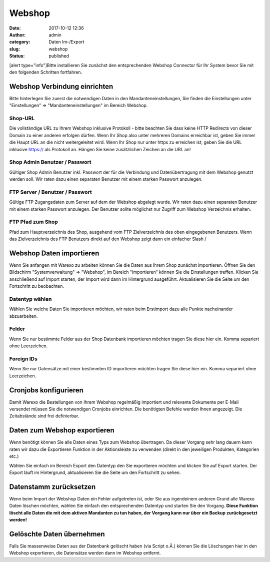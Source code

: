 Webshop
#######
:date: 2017-10-12 12:36
:author: admin
:category: Daten Im-/Export
:slug: webshop
:status: published

[alert type="info"]Bitte installieren Sie zunächst den entsprechenden Webshop Connector für Ihr System bevor Sie mit den folgenden Schritten fortfahren.

Webshop Verbindung einrichten
~~~~~~~~~~~~~~~~~~~~~~~~~~~~~

Bitte hinterlegen Sie zuerst die notwendigen Daten in den Mandanteneinstellungen, Sie finden die Einstellungen unter "Einstellungen" => "Mandanteneinstellungen" im Bereich Webshop.

Shop-URL
^^^^^^^^

Die vollständige URL zu Ihrem Webshop inklusive Protokoll - bitte beachten Sie dass keine HTTP Redirects von dieser Domain zu einer anderen erfolgen dürfen. Wenn Ihr Shop also unter mehreren Domains erreichbar ist, geben Sie immer die Haupt URL an die nicht weitergeleitet wird. Wenn Ihr Shop nur unter https zu erreichen ist, geben Sie die URL inklusive https:// als Protokoll an. Hängen Sie keine zusätzlichen Zeichen an die URL an!

Shop Admin Benutzer / Passwort
^^^^^^^^^^^^^^^^^^^^^^^^^^^^^^

Gültiger Shop Admin Benutzer inkl. Passwort der für die Verbindung und Datenübertragung mit dem Webshop genutzt werden soll. Wir raten dazu einen separaten Benutzer mit einem starken Passwort anzulegen.

FTP Server / Benutzer / Passwort
^^^^^^^^^^^^^^^^^^^^^^^^^^^^^^^^

Gültige FTP Zugangsdaten zum Server auf dem der Webshop abgelegt wurde. Wir raten dazu einen separaten Benutzer mit einem starken Passwort anzulegen. Der Benutzer sollte möglichst nur Zugriff zum Webshop Verzeichnis erhalten.

FTP Pfad zum Shop
^^^^^^^^^^^^^^^^^

Pfad zum Hauptverzeichnis des Shop, ausgehend vom FTP Zielverzeichnis des oben eingegebenen Benutzers. Wenn das Zielverzeichnis des FTP Benutzers direkt auf den Webshop zeigt dann ein einfacher Slash /

.. attention::Speichern Sie die Einstellungen und verwenden Sie die Schaltfläche "Verbindung zum Shop prüfen" in der Aktionsleiste. Sie erhalten eine entsprechende Meldung ob die Verbindung erfolgen konnte

Webshop Daten importieren
~~~~~~~~~~~~~~~~~~~~~~~~~

.. attention::Warexo agiert immer als Master System, bitte beachten Sie dass Sie die Daten nur anfänglich importieren und nach dem Wechsel alle relevanten Daten über Warexo pflegen!

Wenn Sie anfangen mit Warexo zu arbeiten können Sie die Daten aus Ihrem Shop zunächst importieren. Öffnen Sie den Bildschirm "Systemverwaltung" => "Webshop", im Bereich "Importieren" können Sie die Einstellungen treffen. Klicken Sie anschließend auf Import starten, der Import wird dann im Hintergrund ausgeführt. Aktualisieren Sie die Seite um den Fortschritt zu beobachten.

Datentyp wählen
^^^^^^^^^^^^^^^

Wählen Sie welche Daten Sie importieren möchten, wir raten beim Erstimport dazu alle Punkte nacheinander abzuarbeiten.

Felder
^^^^^^

Wenn Sie nur bestimmte Felder aus der Shop Datenbank importieren möchten tragen Sie diese hier ein. Komma separiert ohne Leerzeichen.

Foreign IDs
^^^^^^^^^^^

Wenn Sie nur Datensätze mit einer bestimmten ID importieren möchten tragen Sie diese hier ein. Komma separiert ohne Leerzeichen.

Cronjobs konfigurieren
~~~~~~~~~~~~~~~~~~~~~~

Damit Warexo die Bestellungen von Ihrem Webshop regelmäßig importiert und relevante Dokumente per E-Mail versendet müssen Sie die notwendigen Cronjobs einrichten. Die benötigten Befehle werden Ihnen angezeigt. Die Zeitabstände sind frei definierbar.

Daten zum Webshop exportieren
~~~~~~~~~~~~~~~~~~~~~~~~~~~~~

Wenn benötigt können Sie alle Daten eines Typs zum Webshop übertragen. Da dieser Vorgang sehr lang dauern kann raten wir dazu die Exportieren Funktion in der Aktionsleiste zu verwenden (direkt in den jeweiligen Produkten, Kategorien etc.)

Wählen Sie einfach im Bereich Export den Datentyp den Sie exportieren möchten und klicken Sie auf Export starten. Der Export läuft im Hintergrund, aktualisieren Sie die Seite um den Fortschritt zu sehen.

Datenstamm zurücksetzen
~~~~~~~~~~~~~~~~~~~~~~~

Wenn beim Import der Webshop Daten ein Fehler aufgetreten ist, oder Sie aus irgendeinem anderen Grund alle Warexo Daten löschen möchten, wählen Sie einfach den entsprechenden Datentyp und starten Sie den Vorgang. \ **Diese Funktion löscht alle Daten die mit dem aktiven Mandanten zu tun haben, der Vorgang kann nur über ein Backup zurückgesetzt werden!**

Gelöschte Daten übernehmen
~~~~~~~~~~~~~~~~~~~~~~~~~~

Falls Sie massenweise Daten aus der Datenbank gelöscht haben (via Script o.Ä.) können Sie die Löschungen hier in den Webshop exportieren, die Datensätze werden dann im Webshop entfernt.
